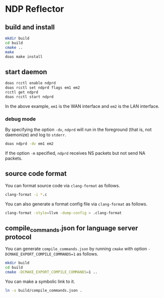 * NDP Reflector

** build and install

#+begin_src sh
  mkdir build
  cd build
  cmake ..
  make
  doas make install
#+end_src

** start daemon

#+begin_src sh
  doas rcctl enable ndprd
  doas rcctl set ndprd flags em1 em2
  rcctl get ndprd
  doas rcctl start ndprd
#+end_src

In the above example, =em1= is the WAN interface and =em2= is the LAN interface.

*** debug mode

By specifying the option =-dv=, =ndprd= will run in the foreground (that is, not daemonize) and log to =stderr=.

#+begin_src sh
  doas ndprd -dv em1 em2
#+end_src

If the option =-m= specified, =ndprd= receives NS packets but not send NA packets.

** source code format

You can format source code via =clang-format= as follows.

#+begin_src sh
  clang-format -i *.c
#+end_src

You can also generate a format config file via =clang-format= as follows.

#+begin_src sh
  clang-format -style=llvm -dump-config > .clang-format
#+end_src

** compile_commands.json for language server protocol

You can generate =compile_commands.json= by running =cmake= with option =-DCMAKE_EXPORT_COMPILE_COMMANDS=1= as follows.

#+begin_src sh
  mkdir build
  cd build
  cmake -DCMAKE_EXPORT_COMPILE_COMMANDS=1 ..
#+end_src

You can make a symbolic link to it.

#+begin_src sh
  ln -s build/compile_commands.json .
#+end_src
